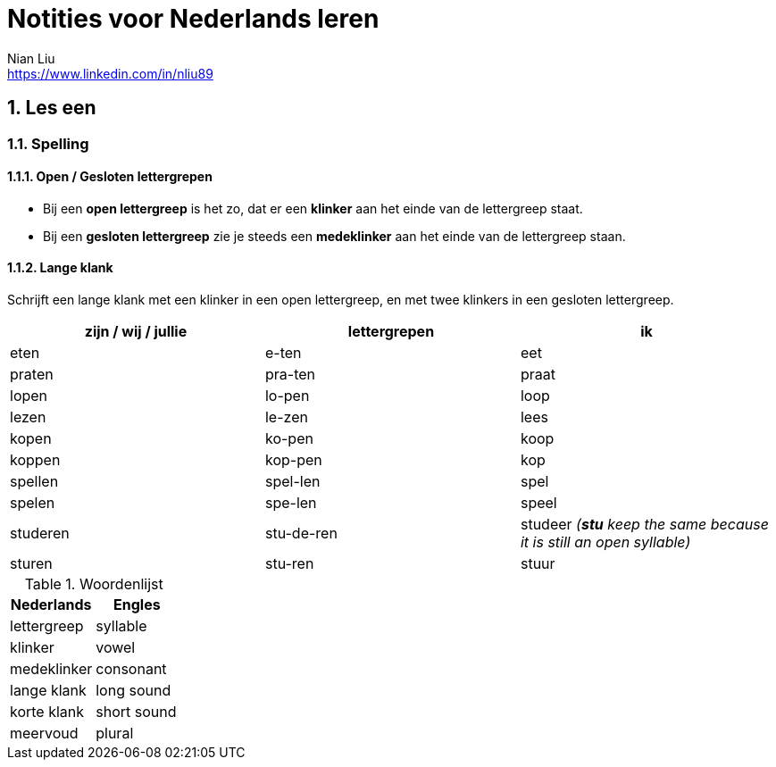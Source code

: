 = Notities voor Nederlands leren
Nian Liu <https://www.linkedin.com/in/nliu89>

:sectnums:

== Les een

=== Spelling

==== Open / Gesloten lettergrepen
* Bij een *open lettergreep* is het zo, dat er een *klinker* aan het einde van de lettergreep staat.
* Bij een *gesloten lettergreep* zie je steeds een *medeklinker* aan het einde van de lettergreep staan.

==== Lange klank
Schrijft een lange klank met een klinker in een open lettergreep, en met twee klinkers in een gesloten lettergreep.

[%header, cols=3]
|===

| zijn / wij / jullie
| lettergrepen
| ik

| eten
| e-ten
| eet


| praten
| pra-ten
| praat

| lopen
| lo-pen
| loop

| lezen
| le-zen
| lees

| kopen
| ko-pen
| koop

| koppen
| kop-pen
| kop

| spellen
| spel-len
| spel

| spelen
| spe-len
| speel

| studeren
| stu-de-ren
| studeer  _(*stu* keep the same because it is still an open syllable)_

| sturen
| stu-ren
| stuur

|===


.Woordenlijst
[%header, cols=2]
|===
| Nederlands
| Engles

| lettergreep
| syllable

| klinker
| vowel

| medeklinker
| consonant

| lange klank
| long sound

| korte klank
| short sound

| meervoud
| plural
|===

